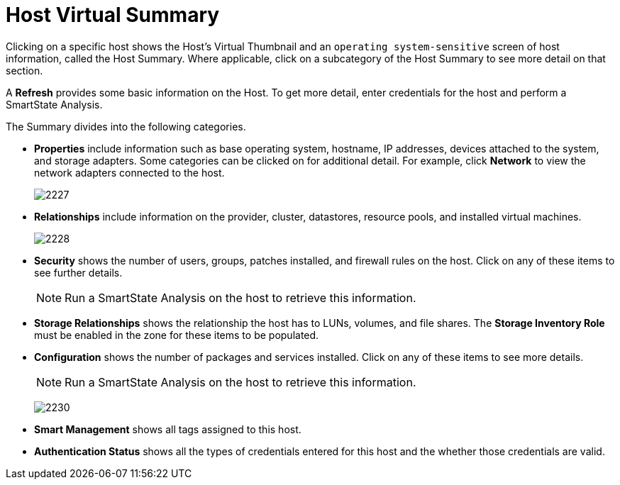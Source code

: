 = Host Virtual Summary

Clicking on a specific host shows the Host's Virtual Thumbnail and an `operating system-sensitive` screen of host information, called the Host Summary.
Where applicable, click on a subcategory of the Host Summary to see more detail on that section.

A *Refresh* provides some basic information on the Host.
To get more detail, enter credentials for the host and perform a SmartState Analysis.

The Summary divides into the following categories.

* *Properties* include information such as base operating system, hostname, IP addresses, devices attached to the system, and storage adapters.
  Some categories can be clicked on for additional detail.
  For example, click *Network* to view the network adapters connected to the host.
+

image:2227.png[]

* *Relationships* include information on the provider, cluster, datastores, resource pools, and installed virtual machines.
+

image:2228.png[]

* *Security* shows the number of users, groups, patches installed, and firewall rules on the host.
  Click on any of these items to see further details.
+
[NOTE]
====
Run a SmartState Analysis on the host to retrieve this information.
====
* *Storage Relationships* shows the relationship the host has to LUNs, volumes, and file shares.
  The *Storage Inventory Role* must be enabled in the zone for these items to be populated.
* *Configuration* shows the number of packages and services installed.
  Click on any of these items to see more details.
+
[NOTE] 
====
Run a SmartState Analysis on the host to retrieve this information.
====
+

image:2230.png[]

* *Smart Management* shows all tags assigned to this host.
* *Authentication Status* shows all the types of credentials entered for this host and the whether those credentials are valid.



